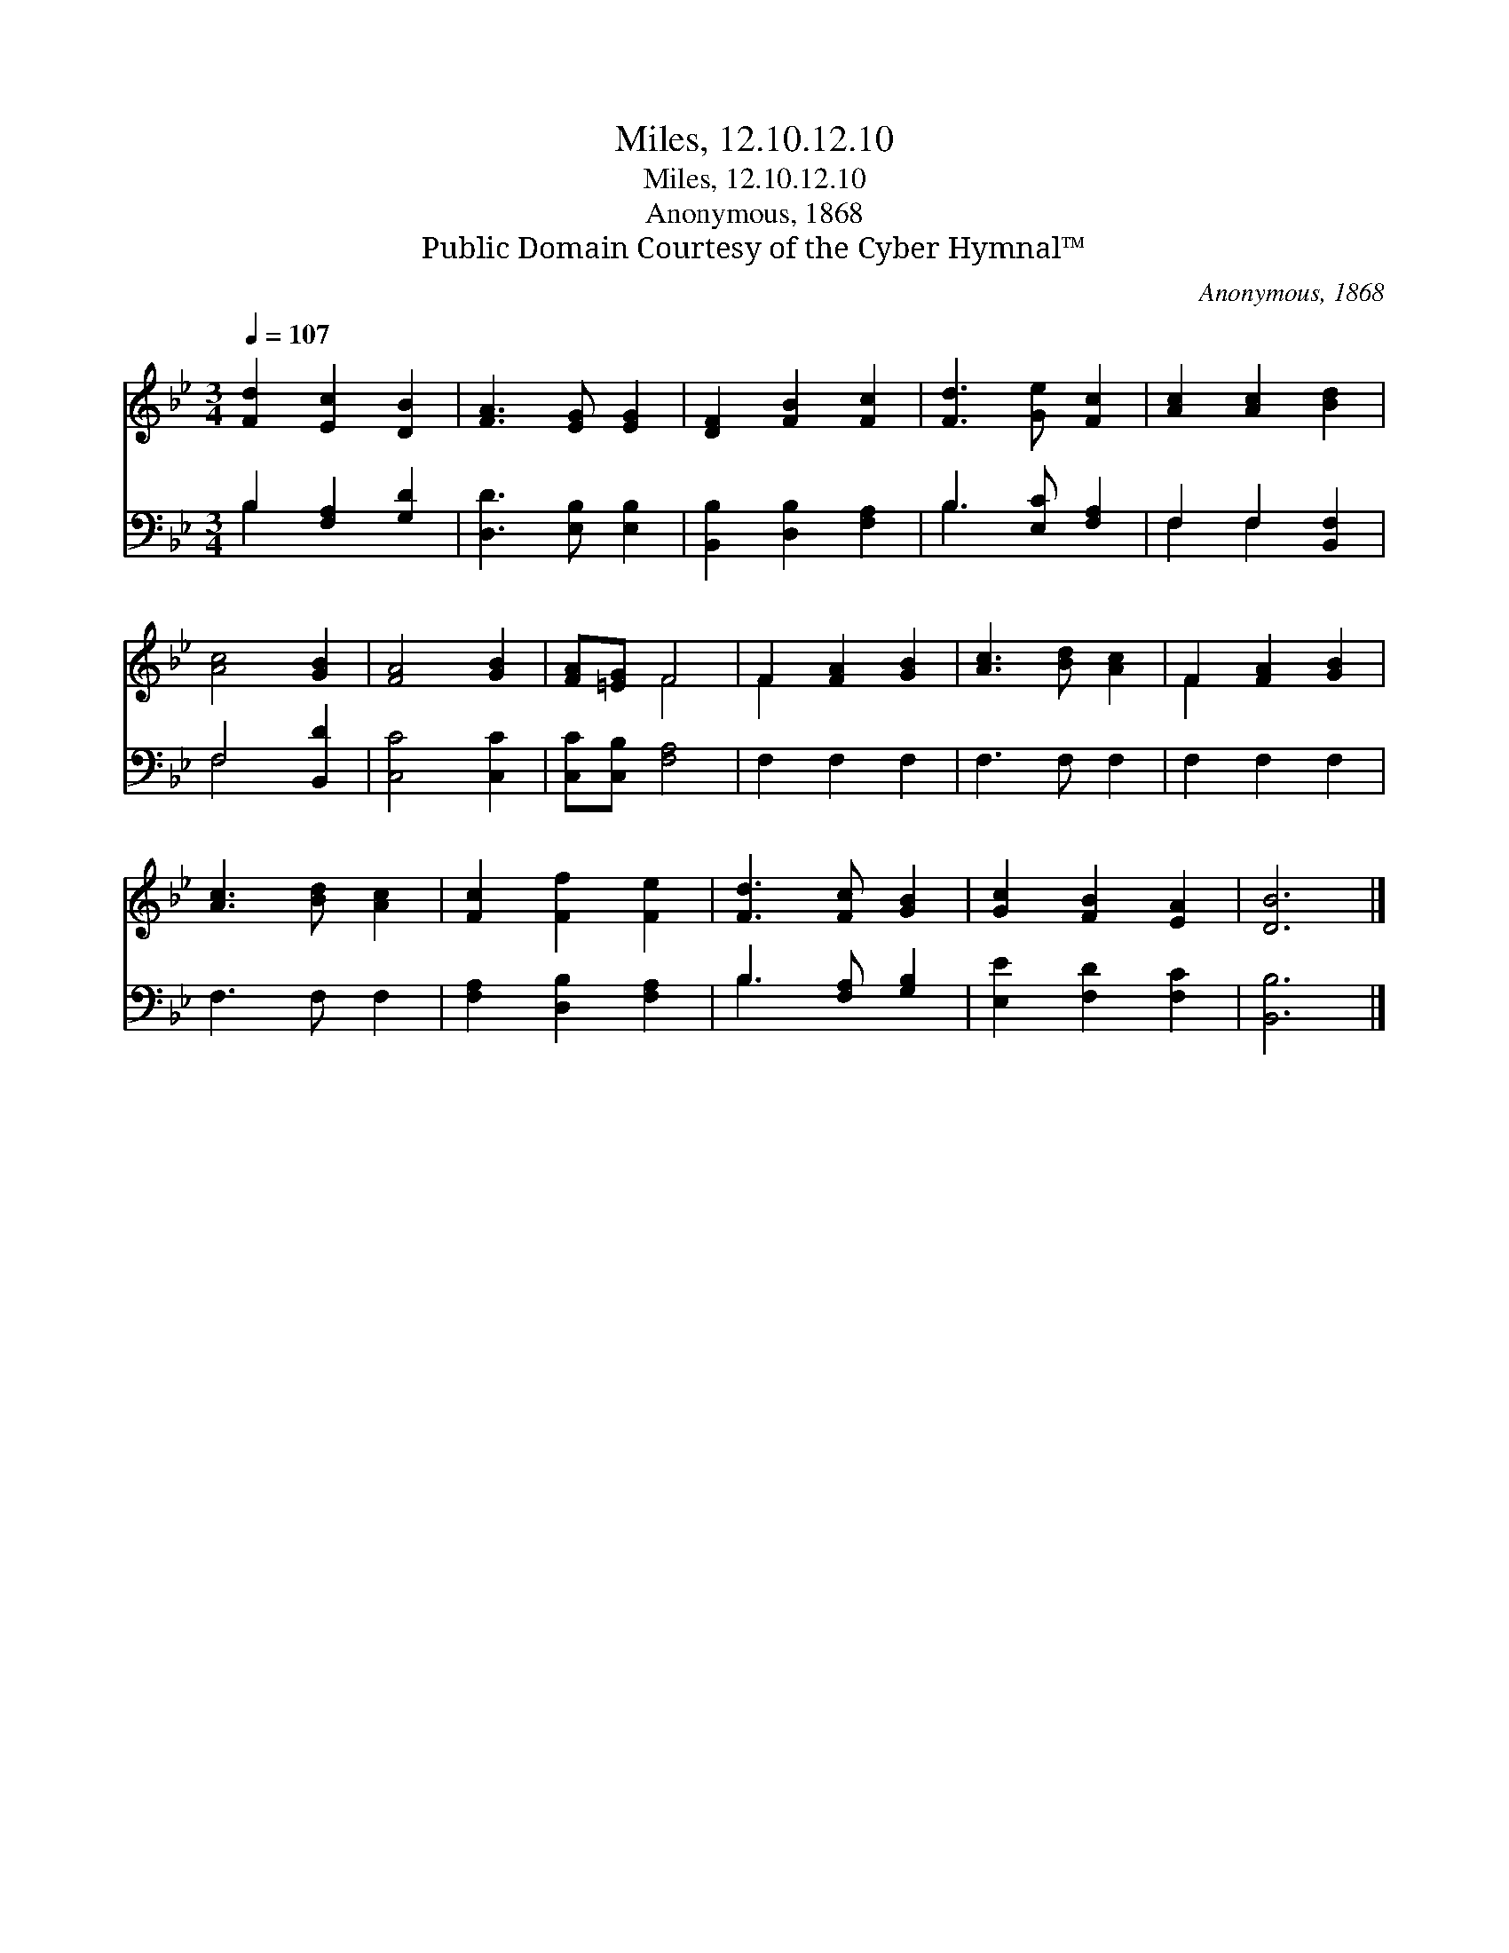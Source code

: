 X:1
T:Miles, 12.10.12.10
T:Miles, 12.10.12.10
T:Anonymous, 1868
T:Public Domain Courtesy of the Cyber Hymnal™
C:Anonymous, 1868
Z:Public Domain
Z:Courtesy of the Cyber Hymnal™
%%score ( 1 2 ) ( 3 4 )
L:1/8
Q:1/4=107
M:3/4
K:Bb
V:1 treble 
V:2 treble 
V:3 bass 
V:4 bass 
V:1
 [Fd]2 [Ec]2 [DB]2 | [FA]3 [EG] [EG]2 | [DF]2 [FB]2 [Fc]2 | [Fd]3 [Ge] [Fc]2 | [Ac]2 [Ac]2 [Bd]2 | %5
 [Ac]4 [GB]2 | [FA]4 [GB]2 | [FA][=EG] F4 | F2 [FA]2 [GB]2 | [Ac]3 [Bd] [Ac]2 | F2 [FA]2 [GB]2 | %11
 [Ac]3 [Bd] [Ac]2 | [Fc]2 [Ff]2 [Fe]2 | [Fd]3 [Fc] [GB]2 | [Gc]2 [FB]2 [EA]2 | [DB]6 |] %16
V:2
 x6 | x6 | x6 | x6 | x6 | x6 | x6 | x2 F4 | F2 x4 | x6 | F2 x4 | x6 | x6 | x6 | x6 | x6 |] %16
V:3
 B,2 [F,A,]2 [G,D]2 | [D,D]3 [E,B,] [E,B,]2 | [B,,B,]2 [D,B,]2 [F,A,]2 | B,3 [E,C] [F,A,]2 | %4
 F,2 F,2 [B,,F,]2 | F,4 [B,,D]2 | [C,C]4 [C,C]2 | [C,C][C,B,] [F,A,]4 | F,2 F,2 F,2 | F,3 F, F,2 | %10
 F,2 F,2 F,2 | F,3 F, F,2 | [F,A,]2 [D,B,]2 [F,A,]2 | B,3 [F,A,] [G,B,]2 | [E,E]2 [F,D]2 [F,C]2 | %15
 [B,,B,]6 |] %16
V:4
 B,2 x4 | x6 | x6 | B,3 x3 | F,2 F,2 x2 | F,4 x2 | x6 | x6 | x6 | x6 | x6 | x6 | x6 | B,3 x3 | x6 | %15
 x6 |] %16

